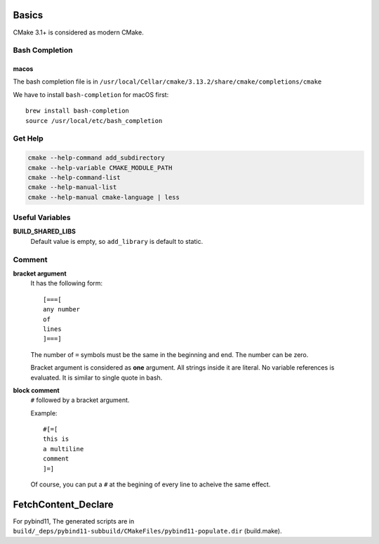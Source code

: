 
Basics
======

CMake 3.1+ is considered as modern CMake.

Bash Completion
---------------

macos
^^^^^

The bash completion file is in
``/usr/local/Cellar/cmake/3.13.2/share/cmake/completions/cmake``

We have to install ``bash-completion`` for macOS first::

  brew install bash-completion
  source /usr/local/etc/bash_completion


Get Help
--------

.. code-block::

  cmake --help-command add_subdirectory
  cmake --help-variable CMAKE_MODULE_PATH
  cmake --help-command-list
  cmake --help-manual-list
  cmake --help-manual cmake-language | less

Useful Variables
----------------

**BUILD_SHARED_LIBS**
  Default value is empty, so ``add_library`` is default to static.

Comment
-------

**bracket argument**
  It has the following form::

    [===[
    any number
    of
    lines
    ]===]

  The number of ``=`` symbols must be the same in the beginning and end.
  The number can be zero.

  Bracket argument is considered as **one** argument. All strings inside it
  are literal. No variable references is evaluated. It is similar to single quote
  in bash.

**block comment**
  ``#`` followed by a bracket argument.

  Example::

    #[=[
    this is
    a multiline
    comment
    ]=]

  Of course, you can put a ``#`` at the begining of every line to acheive the same
  effect.

FetchContent_Declare
====================

For pybind11, The generated scripts are in
``build/_deps/pybind11-subbuild/CMakeFiles/pybind11-populate.dir`` (build.make).
